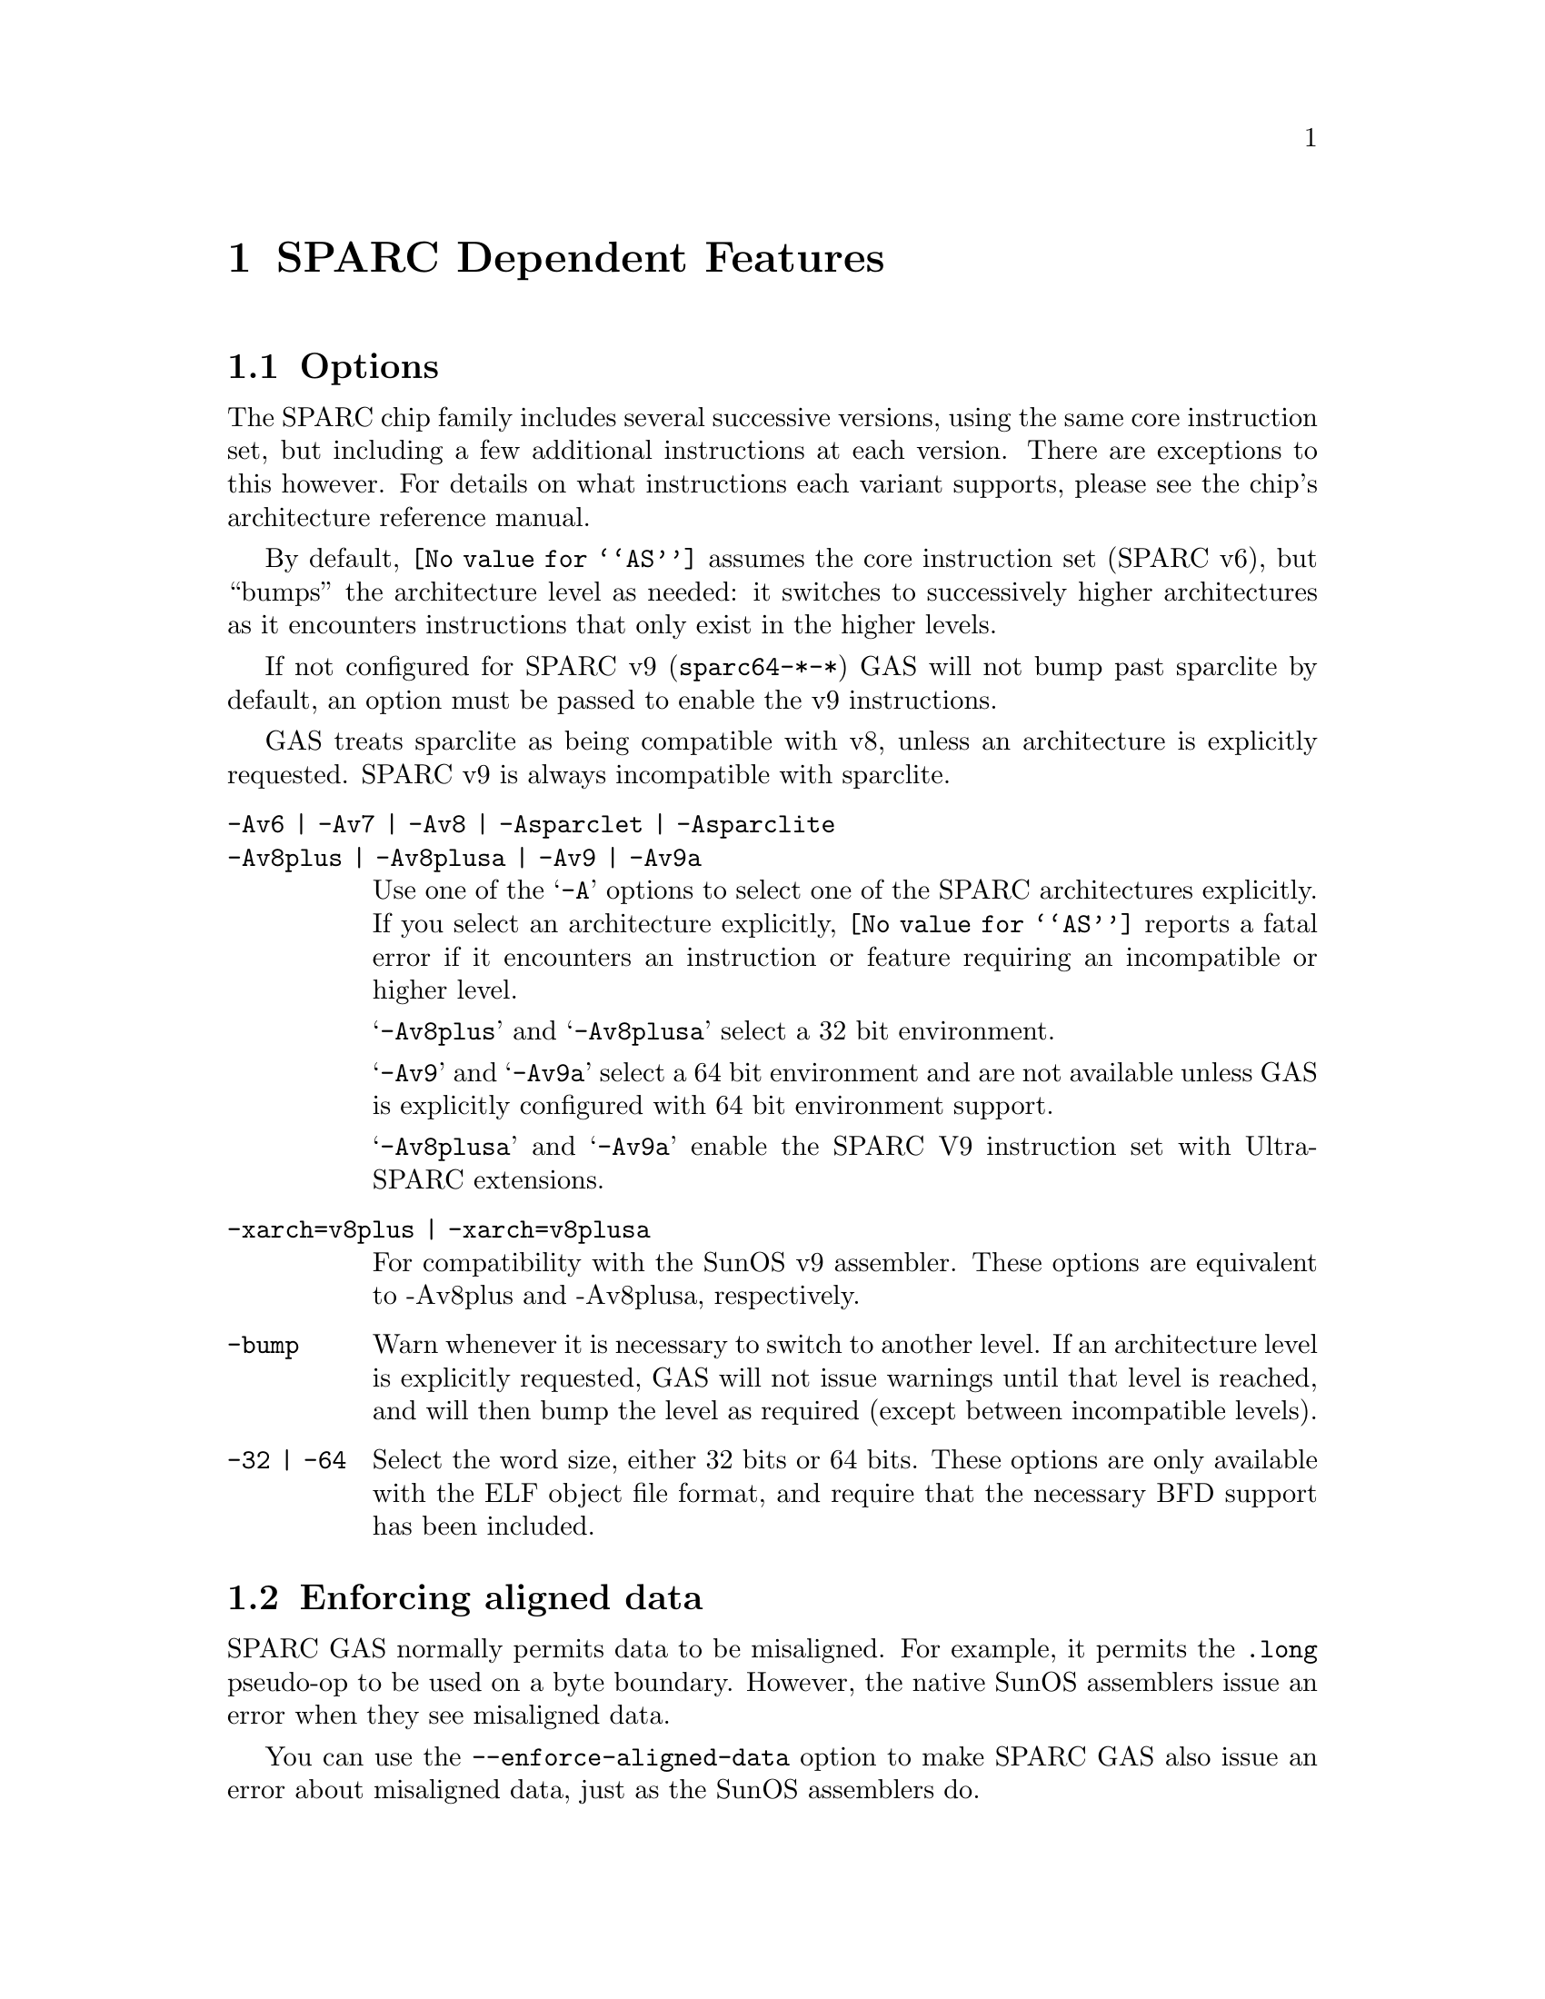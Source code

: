 @c Copyright 1991, 1992, 1993, 1994, 1995, 1997, 1999, 2002, 2008
@c Free Software Foundation, Inc.
@c This is part of the GAS manual.
@c For copying conditions, see the file as.texinfo.
@ifset GENERIC
@page
@node Sparc-Dependent
@chapter SPARC Dependent Features
@end ifset
@ifclear GENERIC
@node Machine Dependencies
@chapter SPARC Dependent Features
@end ifclear

@cindex SPARC support
@menu
* Sparc-Opts::                  Options
* Sparc-Aligned-Data::		Option to enforce aligned data
* Sparc-Syntax::		Syntax
* Sparc-Float::                 Floating Point
* Sparc-Directives::            Sparc Machine Directives
@end menu

@node Sparc-Opts
@section Options

@cindex options for SPARC
@cindex SPARC options
@cindex architectures, SPARC
@cindex SPARC architectures
The SPARC chip family includes several successive versions, using the same
core instruction set, but including a few additional instructions at
each version.  There are exceptions to this however.  For details on what
instructions each variant supports, please see the chip's architecture
reference manual.

By default, @code{@value{AS}} assumes the core instruction set (SPARC
v6), but ``bumps'' the architecture level as needed: it switches to
successively higher architectures as it encounters instructions that
only exist in the higher levels.

If not configured for SPARC v9 (@code{sparc64-*-*}) GAS will not bump
past sparclite by default, an option must be passed to enable the
v9 instructions.

GAS treats sparclite as being compatible with v8, unless an architecture
is explicitly requested.  SPARC v9 is always incompatible with sparclite.

@c The order here is the same as the order of enum sparc_opcode_arch_val
@c to give the user a sense of the order of the "bumping".

@table @code
@kindex -Av6
@kindex Av7
@kindex -Av8
@kindex -Asparclet
@kindex -Asparclite
@kindex -Av9
@kindex -Av9a
@item -Av6 | -Av7 | -Av8 | -Asparclet | -Asparclite
@itemx -Av8plus | -Av8plusa | -Av9 | -Av9a
Use one of the @samp{-A} options to select one of the SPARC
architectures explicitly.  If you select an architecture explicitly,
@code{@value{AS}} reports a fatal error if it encounters an instruction
or feature requiring an incompatible or higher level.

@samp{-Av8plus} and @samp{-Av8plusa} select a 32 bit environment.

@samp{-Av9} and @samp{-Av9a} select a 64 bit environment and are not
available unless GAS is explicitly configured with 64 bit environment
support.

@samp{-Av8plusa} and @samp{-Av9a} enable the SPARC V9 instruction set with
UltraSPARC extensions.

@item -xarch=v8plus | -xarch=v8plusa
For compatibility with the SunOS v9 assembler.  These options are
equivalent to -Av8plus and -Av8plusa, respectively.

@item -bump
Warn whenever it is necessary to switch to another level.
If an architecture level is explicitly requested, GAS will not issue
warnings until that level is reached, and will then bump the level
as required (except between incompatible levels).

@item -32 | -64
Select the word size, either 32 bits or 64 bits.
These options are only available with the ELF object file format,
and require that the necessary BFD support has been included.
@end table

@node Sparc-Aligned-Data
@section Enforcing aligned data

@cindex data alignment on SPARC
@cindex SPARC data alignment
SPARC GAS normally permits data to be misaligned.  For example, it
permits the @code{.long} pseudo-op to be used on a byte boundary.
However, the native SunOS assemblers issue an error when they see
misaligned data.

@kindex --enforce-aligned-data
You can use the @code{--enforce-aligned-data} option to make SPARC GAS
also issue an error about misaligned data, just as the SunOS
assemblers do.

The @code{--enforce-aligned-data} option is not the default because gcc
issues misaligned data pseudo-ops when it initializes certain packed
data structures (structures defined using the @code{packed} attribute).
You may have to assemble with GAS in order to initialize packed data
structures in your own code.

@cindex SPARC syntax
@cindex syntax, SPARC
@node Sparc-Syntax
@section Sparc Syntax
The assembler syntax closely follows The Sparc Architecture Manual,
versions 8 and 9, as well as most extensions defined by Sun
for their UltraSPARC and Niagara line of processors.

@menu
* Sparc-Chars::                Special Characters
* Sparc-Regs::                 Register Names
* Sparc-Constants::            Constant Names
* Sparc-Relocs::               Relocations
* Sparc-Size-Translations::    Size Translations
@end menu

@node Sparc-Chars
@subsection Special Characters

@cindex line comment character, Sparc
@cindex Sparc line comment character
@samp{#} is the line comment character.

@cindex line separator, Sparc
@cindex statement separator, Sparc
@cindex Sparc line separator
@samp{;} can be used instead of a newline to separate statements.

@node Sparc-Regs
@subsection Register Names
@cindex Sparc registers
@cindex register names, Sparc

The Sparc integer register file is broken down into global,
outgoing, local, and incoming.

@itemize @bullet
@item
The 8 global registers are referred to as @samp{%g@var{n}}.

@item
The 8 outgoing registers are referred to as @samp{%o@var{n}}.

@item
The 8 local registers are referred to as @samp{%l@var{n}}.

@item
The 8 incoming registers are referred to as @samp{%i@var{n}}.

@item
The frame pointer register @samp{%i6} can be referenced using
the alias @samp{%fp}.

@item
The stack pointer register @samp{%o6} can be referenced using
the alias @samp{%sp}.
@end itemize

Floating point registers are simply referred to as @samp{%f@var{n}}.
When assembling for pre-V9, only 32 floating point registers
are available.  For V9 and later there are 64, but there are
restrictions when referencing the upper 32 registers.  They
can only be accessed as double or quad, and thus only even
or quad numbered accesses are allowed.  For example, @samp{%f34}
is a legal floating point register, but @samp{%f35} is not.

Certain V9 instructions allow access to ancillary state registers.
Most simply they can be referred to as @samp{%asr@var{n}} where
@var{n} can be from 16 to 31.  However, there are some aliases
defined to reference ASR registers defined for various UltraSPARC
processors:

@itemize @bullet
@item
The tick compare register is referred to as @samp{%tick_cmpr}.

@item
The system tick register is referred to as @samp{%stick}.  An alias,
@samp{%sys_tick}, exists but is deprecated and should not be used
by new software.

@item
The system tick compare register is referred to as @samp{%stick_cmpr}.
An alias, @samp{%sys_tick_cmpr}, exists but is deprecated and should
not be used by new software.

@item
The software interrupt register is referred to as @samp{%softint}.

@item
The set software interrupt register is referred to as @samp{%set_softint}.
The mnemonic @samp{%softint_set} is provided as an alias.

@item
The clear software interrupt register is referred to as
@samp{%clear_softint}.  The mnemonic @samp{%softint_clear} is provided
as an alias.

@item
The performance instrumentation counters register is referred to as
@samp{%pic}.

@item
The performance control register is referred to as @samp{%pcr}.

@item
The graphics status register is referred to as @samp{%gsr}.

@item
The V9 dispatch control register is referred to as @samp{%dcr}.
@end itemize

Various V9 branch and conditional move instructions allow
specification of which set of integer condition codes to
test.  These are referred to as @samp{%xcc} and @samp{%icc}.

In V9, there are 4 sets of floating point condition codes
which are referred to as @samp{%fcc@var{n}}.

Several special privileged and non-privileged registers
exist:

@itemize @bullet
@item
The V9 address space identifier register is referred to as @samp{%asi}.

@item
The V9 restorable windows register is referred to as @samp{%canrestore}.

@item
The V9 savable windows register is referred to as @samp{%cansave}.

@item
The V9 clean windows register is referred to as @samp{%cleanwin}.

@item
The V9 current window pointer register is referred to as @samp{%cwp}.

@item
The floating-point queue register is referred to as @samp{%fq}.

@item
The V8 co-processor queue register is referred to as @samp{%cq}.

@item
The floating point status register is referred to as @samp{%fsr}.

@item
The other windows register is referred to as @samp{%otherwin}.

@item
The V9 program counter register is referred to as @samp{%pc}.

@item
The V9 next program counter register is referred to as @samp{%npc}.

@item
The V9 processor interrupt level register is referred to as @samp{%pil}.

@item
The V9 processor state register is referred to as @samp{%pstate}.

@item
The trap base address register is referred to as @samp{%tba}.

@item
The V9 tick register is referred to as @samp{%tick}.

@item
The V9 trap level is referred to as @samp{%tl}.

@item
The V9 trap program counter is referred to as @samp{%tpc}.

@item
The V9 trap next program counter is referred to as @samp{%tnpc}.

@item
The V9 trap state is referred to as @samp{%tstate}.

@item
The V9 trap type is referred to as @samp{%tt}.

@item
The V9 condition codes is referred to as @samp{%ccr}.

@item
The V9 floating-point registers state is referred to as @samp{%fprs}.

@item
The V9 version register is referred to as @samp{%ver}.

@item
The V9 window state register is referred to as @samp{%wstate}.

@item
The Y register is referred to as @samp{%y}.

@item
The V8 window invalid mask register is referred to as @samp{%wim}.

@item
The V8 processor state register is referred to as @samp{%psr}.

@item
The V9 global register level register is referred to as @samp{%gl}.
@end itemize

Several special register names exist for hypervisor mode code:

@itemize @bullet
@item
The hyperprivileged processor state register is referred to as
@samp{%hpstate}.

@item
The hyperprivileged trap state register is referred to as @samp{%htstate}.

@item
The hyperprivileged interrupt pending register is referred to as
@samp{%hintp}.

@item
The hyperprivileged trap base address register is referred to as
@samp{%htba}.

@item
The hyperprivileged implementation version register is referred
to as @samp{%hver}.

@item
The hyperprivileged system tick compare register is referred
to as @samp{%hstick_cmpr}.  Note that there is no @samp{%hstick}
register, the normal @samp{%stick} is used.
@end itemize

@node Sparc-Constants
@subsection Constants
@cindex Sparc constants
@cindex constants, Sparc

Several Sparc instructions take an immediate operand field for
which mnemonic names exist.  Two such examples are @samp{membar}
and @samp{prefetch}.  Another example are the set of V9
memory access instruction that allow specification of an
address space identifier.

The @samp{membar} instruction specifies a memory barrier that is
the defined by the operand which is a bitmask.  The supported
mask mnemonics are:

@itemize @bullet
@item
@samp{#Sync} requests that all operations (including nonmemory
reference operations) appearing prior to the @code{membar} must have
been performed and the effects of any exceptions become visible before
any instructions after the @code{membar} may be initiated.  This
corresponds to @code{membar} cmask field bit 2.

@item
@samp{#MemIssue} requests that all memory reference operations
appearing prior to the @code{membar} must have been performed before
any memory operation after the @code{membar} may be initiated.  This
corresponds to @code{membar} cmask field bit 1.

@item
@samp{#Lookaside} requests that a store appearing prior to the
@code{membar} must complete before any load following the
@code{membar} referencing the same address can be initiated.  This
corresponds to @code{membar} cmask field bit 0.

@item
@samp{#StoreStore} defines that the effects of all stores appearing
prior to the @code{membar} instruction must be visible to all
processors before the effect of any stores following the
@code{membar}.  Equivalent to the deprecated @code{stbar} instruction.
This corresponds to @code{membar} mmask field bit 3.

@item
@samp{#LoadStore} defines all loads appearing prior to the
@code{membar} instruction must have been performed before the effect
of any stores following the @code{membar} is visible to any other
processor.  This corresponds to @code{membar} mmask field bit 2.

@item
@samp{#StoreLoad} defines that the effects of all stores appearing
prior to the @code{membar} instruction must be visible to all
processors before loads following the @code{membar} may be performed.
This corresponds to @code{membar} mmask field bit 1.

@item
@samp{#LoadLoad} defines that all loads appearing prior to the
@code{membar} instruction must have been performed before any loads
following the @code{membar} may be performed.  This corresponds to
@code{membar} mmask field bit 0.

@end itemize

These values can be ored together, for example:

@example
membar #Sync
membar #StoreLoad | #LoadLoad
membar #StoreLoad | #StoreStore
@end example

The @code{prefetch} and @code{prefetcha} instructions take a prefetch
function code.  The following prefetch function code constant
mnemonics are available:

@itemize @bullet
@item
@samp{#n_reads} requests a prefetch for several reads, and corresponds
to a prefetch function code of 0.

@samp{#one_read} requests a prefetch for one read, and corresponds
to a prefetch function code of 1.

@samp{#n_writes} requests a prefetch for several writes (and possibly
reads), and corresponds to a prefetch function code of 2.

@samp{#one_write} requests a prefetch for one write, and corresponds
to a prefetch function code of 3.

@samp{#page} requests a prefetch page, and corresponds to a prefetch
function code of 4.

@samp{#invalidate} requests a prefetch invalidate, and corresponds to
a prefetch function code of 16.

@samp{#unified} requests a prefetch to the nearest unified cache, and
corresponds to a prefetch function code of 17.

@samp{#n_reads_strong} requests a strong prefetch for several reads,
and corresponds to a prefetch function code of 20.

@samp{#one_read_strong} requests a strong prefetch for one read,
and corresponds to a prefetch function code of 21.

@samp{#n_writes_strong} requests a strong prefetch for several writes,
and corresponds to a prefetch function code of 22.

@samp{#one_write_strong} requests a strong prefetch for one write,
and corresponds to a prefetch function code of 23.

Onle one prefetch code may be specified.  Here are some examples:

@example
prefetch  [%l0 + %l2], #one_read
prefetch  [%g2 + 8], #n_writes
prefetcha [%g1] 0x8, #unified
prefetcha [%o0 + 0x10] %asi, #n_reads
@end example

The actual behavior of a given prefetch function code is processor
specific.  If a processor does not implement a given prefetch
function code, it will treat the prefetch instruction as a nop.

For instructions that accept an immediate address space identifier,
@code{@value{AS}} provides many mnemonics corresponding to
V9 defined as well as UltraSPARC and Niagara extended values.
For example, @samp{#ASI_P} and @samp{#ASI_BLK_INIT_QUAD_LDD_AIUS}.
See the V9 and processor specific manuals for details.

@end itemize

@node Sparc-Relocs
@subsection Relocations
@cindex Sparc relocations
@cindex relocations, Sparc

ELF relocations are available as defined in the 32-bit and 64-bit
Sparc ELF specifications.

@code{R_SPARC_HI22} is obtained using @samp{%hi} and @code{R_SPARC_LO10}
is obtained using @samp{%lo}.  Likewise @code{R_SPARC_HIX22} is
obtained from @samp{%hix} and @code{R_SPARC_LOX10} is obtained
using @samp{%lox}.  For example:

@example
sethi %hi(symbol), %g1
or    %g1, %lo(symbol), %g1

sethi %hix(symbol), %g1
xor   %g1, %lox(symbol), %g1
@end example

These ``high'' mnemonics extract bits 31:10 of their operand,
and the ``low'' mnemonics extract bits 9:0 of their operand.

V9 code model relocations can be requested as follows:

@itemize @bullet
@item
@code{R_SPARC_HH22} is requested using @samp{%hh}.  It can
also be generated using @samp{%uhi}.
@item
@code{R_SPARC_HM10} is requested using @samp{%hm}.  It can
also be generated using @samp{%ulo}.
@item
@code{R_SPARC_LM22} is requested using @samp{%lm}.

@item
@code{R_SPARC_H44} is requested using @samp{%h44}.
@item
@code{R_SPARC_M44} is requested using @samp{%m44}.
@item
@code{R_SPARC_L44} is requested using @samp{%l44}.
@end itemize

The PC relative relocation @code{R_SPARC_PC22} can be obtained by
enclosing an operand inside of @samp{%pc22}.  Likewise, the
@code{R_SPARC_PC10} relocation can be obtained using @samp{%pc10}.
These are mostly used when assembling PIC code.  For example, the
standard PIC sequence on Sparc to get the base of the global offset
table, PC relative, into a register, can be performed as:

@example
sethi %pc22(_GLOBAL_OFFSET_TABLE_-4), %l7
add   %l7, %pc10(_GLOBAL_OFFSET_TABLE_+4), %l7
@end example

Several relocations exist to allow the link editor to potentially
optimize GOT data references.  The @code{R_SPARC_GOTDATA_OP_HIX22}
relocation can obtained by enclosing an operand inside of
@samp{%gdop_hix22}.  The @code{R_SPARC_GOTDATA_OP_LOX10}
relocation can obtained by enclosing an operand inside of
@samp{%gdop_lox10}.  Likewise, @code{R_SPARC_GOTDATA_OP} can be
obtained by enclosing an operand inside of @samp{%gdop}.
For example, assuming the GOT base is in register @code{%l7}:

@example
sethi %gdop_hix22(symbol), %l1
xor   %l1, %gdop_lox10(symbol), %l1
ld    [%l7 + %l1], %l2, %gdop(symbol)
@end example

There are many relocations that can be requested for access to
thread local storage variables.  All of the Sparc TLS mnemonics
are supported:

@itemize @bullet
@item
@code{R_SPARC_TLS_GD_HI22} is requested using @samp{%tgd_hi22}.
@item
@code{R_SPARC_TLS_GD_LO10} is requested using @samp{%tgd_lo10}.
@item
@code{R_SPARC_TLS_GD_ADD} is requested using @samp{%tgd_add}.
@item
@code{R_SPARC_TLS_GD_CALL} is requested using @samp{%tgd_call}.

@item
@code{R_SPARC_TLS_LDM_HI22} is requested using @samp{%tldm_hi22}.
@item
@code{R_SPARC_TLS_LDM_LO10} is requested using @samp{%tldm_lo10}.
@item
@code{R_SPARC_TLS_LDM_ADD} is requested using @samp{%tldm_add}.
@item
@code{R_SPARC_TLS_LDM_CALL} is requested using @samp{%tldm_call}.

@item
@code{R_SPARC_TLS_LDO_HIX22} is requested using @samp{%tldo_hix22}.
@item
@code{R_SPARC_TLS_LDO_LOX10} is requested using @samp{%tldo_lox10}.
@item
@code{R_SPARC_TLS_LDO_ADD} is requested using @samp{%tldo_add}.

@item
@code{R_SPARC_TLS_IE_HI22} is requested using @samp{%tie_hi22}.
@item
@code{R_SPARC_TLS_IE_LO10} is requested using @samp{%tie_lo10}.
@item
@code{R_SPARC_TLS_IE_LD} is requested using @samp{%tie_ld}.
@item
@code{R_SPARC_TLS_IE_LDX} is requested using @samp{%tie_ldx}.
@item
@code{R_SPARC_TLS_IE_ADD} is requested using @samp{%tie_add}.

@item
@code{R_SPARC_TLS_LE_HIX22} is requested using @samp{%tle_hix22}.
@item
@code{R_SPARC_TLS_LE_LOX10} is requested using @samp{%tle_lox10}.
@end itemize

Here are some example TLS model sequences.

First, General Dynamic:

@example
sethi  %tgd_hi22(symbol), %l1
add    %l1, %tgd_lo10(symbol), %l1
add    %l7, %l1, %o0, %tgd_add(symbol)
call   __tls_get_addr, %tgd_call(symbol)
nop
@end example

Local Dynamic:

@example
sethi  %tldm_hi22(symbol), %l1
add    %l1, %tldm_lo10(symbol), %l1
add    %l7, %l1, %o0, %tldm_add(symbol)
call   __tls_get_addr, %tldm_call(symbol)
nop

sethi  %tldo_hix22(symbol), %l1
xor    %l1, %tldo_lox10(symbol), %l1
add    %o0, %l1, %l1, %tldo_add(symbol)
@end example

Initial Exec:

@example
sethi  %tie_hi22(symbol), %l1
add    %l1, %tie_lo10(symbol), %l1
ld     [%l7 + %l1], %o0, %tie_ld(symbol)
add    %g7, %o0, %o0, %tie_add(symbol)

sethi  %tie_hi22(symbol), %l1
add    %l1, %tie_lo10(symbol), %l1
ldx    [%l7 + %l1], %o0, %tie_ldx(symbol)
add    %g7, %o0, %o0, %tie_add(symbol)
@end example

And finally, Local Exec:

@example
sethi  %tle_hix22(symbol), %l1
add    %l1, %tle_lox10(symbol), %l1
add    %g7, %l1, %l1
@end example

When assembling for 64-bit, and a secondary constant addend is
specified in an address expression that would normally generate
an @code{R_SPARC_LO10} relocation, the assembler will emit an
@code{R_SPARC_OLO10} instead.

@node Sparc-Size-Translations
@subsection Size Translations
@cindex Sparc size translations
@cindex size, translations, Sparc

Often it is desirable to write code in an operand size agnostic
manner.  @code{@value{AS}} provides support for this via
operand size opcode translations.  Translations are supported
for loads, stores, shifts, compare-and-swap atomics, and the
@samp{clr} synthetic instruction.

If generating 32-bit code, @code{@value{AS}} will generate the
32-bit opcode.  Whereas if 64-bit code is being generated,
the 64-bit opcode will be emitted.  For example @code{ldn}
will be transformed into @code{ld} for 32-bit code and
@code{ldx} for 64-bit code.

Here is an example meant to demonstrate all the supported
opcode translations:

@example
ldn   [%o0], %o1
ldna  [%o0] %asi, %o2
stn   %o1, [%o0]
stna  %o2, [%o0] %asi
slln  %o3, 3, %o3
srln  %o4, 8, %o4
sran  %o5, 12, %o5
casn  [%o0], %o1, %o2
casna [%o0] %asi, %o1, %o2
clrn  %g1
@end example

In 32-bit mode @code{@value{AS}} will emit:

@example
ld   [%o0], %o1
lda  [%o0] %asi, %o2
st   %o1, [%o0]
sta  %o2, [%o0] %asi
sll  %o3, 3, %o3
srl  %o4, 8, %o4
sra  %o5, 12, %o5
cas  [%o0], %o1, %o2
casa [%o0] %asi, %o1, %o2
clr  %g1
@end example

And in 64-bit mode @code{@value{AS}} will emit:

@example
ldx   [%o0], %o1
ldxa  [%o0] %asi, %o2
stx   %o1, [%o0]
stxa  %o2, [%o0] %asi
sllx  %o3, 3, %o3
srlx  %o4, 8, %o4
srax  %o5, 12, %o5
casx  [%o0], %o1, %o2
casxa [%o0] %asi, %o1, %o2
clrx  %g1
@end example

Finally, the @samp{.nword} translating directive is supported
as well.  It is documented in the section on Sparc machine
directives.

@node Sparc-Float
@section Floating Point

@cindex floating point, SPARC (@sc{ieee})
@cindex SPARC floating point (@sc{ieee})
The Sparc uses @sc{ieee} floating-point numbers.

@node Sparc-Directives
@section Sparc Machine Directives

@cindex SPARC machine directives
@cindex machine directives, SPARC
The Sparc version of @code{@value{AS}} supports the following additional
machine directives:

@table @code
@cindex @code{align} directive, SPARC
@item .align
This must be followed by the desired alignment in bytes.

@cindex @code{common} directive, SPARC
@item .common
This must be followed by a symbol name, a positive number, and
@code{"bss"}.  This behaves somewhat like @code{.comm}, but the
syntax is different.

@cindex @code{half} directive, SPARC
@item .half
This is functionally identical to @code{.short}.

@cindex @code{nword} directive, SPARC
@item .nword
On the Sparc, the @code{.nword} directive produces native word sized value,
ie. if assembling with -32 it is equivalent to @code{.word}, if assembling
with -64 it is equivalent to @code{.xword}.

@cindex @code{proc} directive, SPARC
@item .proc
This directive is ignored.  Any text following it on the same
line is also ignored.

@cindex @code{register} directive, SPARC
@item .register
This directive declares use of a global application or system register.
It must be followed by a register name %g2, %g3, %g6 or %g7, comma and
the symbol name for that register.  If symbol name is @code{#scratch},
it is a scratch register, if it is @code{#ignore}, it just suppresses any
errors about using undeclared global register, but does not emit any
information about it into the object file.  This can be useful e.g. if you
save the register before use and restore it after.

@cindex @code{reserve} directive, SPARC
@item .reserve
This must be followed by a symbol name, a positive number, and
@code{"bss"}.  This behaves somewhat like @code{.lcomm}, but the
syntax is different.

@cindex @code{seg} directive, SPARC
@item .seg
This must be followed by @code{"text"}, @code{"data"}, or
@code{"data1"}.  It behaves like @code{.text}, @code{.data}, or
@code{.data 1}.

@cindex @code{skip} directive, SPARC
@item .skip
This is functionally identical to the @code{.space} directive.

@cindex @code{word} directive, SPARC
@item .word
On the Sparc, the @code{.word} directive produces 32 bit values,
instead of the 16 bit values it produces on many other machines.

@cindex @code{xword} directive, SPARC
@item .xword
On the Sparc V9 processor, the @code{.xword} directive produces
64 bit values.
@end table
